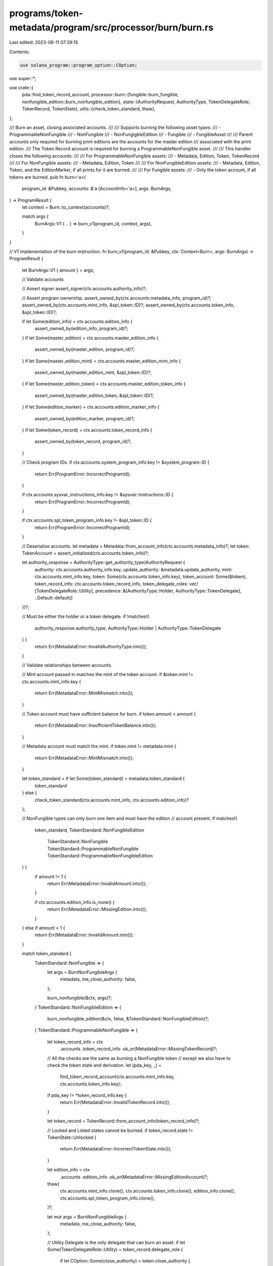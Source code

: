 programs/token-metadata/program/src/processor/burn/burn.rs
==========================================================

Last edited: 2023-08-11 07:39:15

Contents:

.. code-block:: rs

    use solana_program::program_option::COption;

use super::*;

use crate::{
    pda::find_token_record_account,
    processor::burn::{fungible::burn_fungible, nonfungible_edition::burn_nonfungible_edition},
    state::{AuthorityRequest, AuthorityType, TokenDelegateRole, TokenRecord, TokenState},
    utils::{check_token_standard, thaw},
};

/// Burn an asset, closing associated accounts.
///
/// Supports burning the following asset types:
/// - ProgrammableNonFungible
/// - NonFungible
/// - NonFungigbleEdition
/// - Fungible
/// - FungibleAsset
///
/// Parent accounts only required for burning print editions are the accounts for the master edition
/// associated with the print edition.
/// The Token Record account is required for burning a ProgrammableNonFungible asset.
///
/// This handler closes the following accounts:
///
/// For ProgrammableNonFungible assets:
/// - Metadata, Edition, Token, TokenRecord
///
/// For NonFungible assets:
/// - Metadata, Edition, Token
///
/// For NonFungibleEdition assets:
/// - Metadata, Edition, Token, and the EditionMarker, if all prints for it are burned.
///
/// For Fungible assets:
/// - Only the token account, if all tokens are burned.
pub fn burn<'a>(
    program_id: &Pubkey,
    accounts: &'a [AccountInfo<'a>],
    args: BurnArgs,
) -> ProgramResult {
    let context = Burn::to_context(accounts)?;

    match args {
        BurnArgs::V1 { .. } => burn_v1(program_id, context, args),
    }
}

// V1 implementation of the burn instruction.
fn burn_v1(program_id: &Pubkey, ctx: Context<Burn>, args: BurnArgs) -> ProgramResult {
    let BurnArgs::V1 { amount } = args;

    // Validate accounts

    // Assert signer
    assert_signer(ctx.accounts.authority_info)?;

    // Assert program ownership.
    assert_owned_by(ctx.accounts.metadata_info, program_id)?;
    assert_owned_by(ctx.accounts.mint_info, &spl_token::ID)?;
    assert_owned_by(ctx.accounts.token_info, &spl_token::ID)?;

    if let Some(edition_info) = ctx.accounts.edition_info {
        assert_owned_by(edition_info, program_id)?;
    }
    if let Some(master_edition) = ctx.accounts.master_edition_info {
        assert_owned_by(master_edition, program_id)?;
    }
    if let Some(master_edition_mint) = ctx.accounts.master_edition_mint_info {
        assert_owned_by(master_edition_mint, &spl_token::ID)?;
    }
    if let Some(master_edition_token) = ctx.accounts.master_edition_token_info {
        assert_owned_by(master_edition_token, &spl_token::ID)?;
    }
    if let Some(edition_marker) = ctx.accounts.edition_marker_info {
        assert_owned_by(edition_marker, program_id)?;
    }
    if let Some(token_record) = ctx.accounts.token_record_info {
        assert_owned_by(token_record, program_id)?;
    }

    // Check program IDs.
    if ctx.accounts.system_program_info.key != &system_program::ID {
        return Err(ProgramError::IncorrectProgramId);
    }

    if ctx.accounts.sysvar_instructions_info.key != &sysvar::instructions::ID {
        return Err(ProgramError::IncorrectProgramId);
    }

    if ctx.accounts.spl_token_program_info.key != &spl_token::ID {
        return Err(ProgramError::IncorrectProgramId);
    }

    // Deserialize accounts.
    let metadata = Metadata::from_account_info(ctx.accounts.metadata_info)?;
    let token: TokenAccount = assert_initialized(ctx.accounts.token_info)?;

    let authority_response = AuthorityType::get_authority_type(AuthorityRequest {
        authority: ctx.accounts.authority_info.key,
        update_authority: &metadata.update_authority,
        mint: ctx.accounts.mint_info.key,
        token: Some(ctx.accounts.token_info.key),
        token_account: Some(&token),
        token_record_info: ctx.accounts.token_record_info,
        token_delegate_roles: vec![TokenDelegateRole::Utility],
        precedence: &[AuthorityType::Holder, AuthorityType::TokenDelegate],
        ..Default::default()
    })?;

    // Must be either the holder or a token delegate.
    if !matches!(
        authority_response.authority_type,
        AuthorityType::Holder | AuthorityType::TokenDelegate
    ) {
        return Err(MetadataError::InvalidAuthorityType.into());
    }

    // Validate relationships between accounts.

    // Mint account passed in matches the mint of the token account.
    if &token.mint != ctx.accounts.mint_info.key {
        return Err(MetadataError::MintMismatch.into());
    }

    // Token account must have sufficient balance for burn.
    if token.amount < amount {
        return Err(MetadataError::InsufficientTokenBalance.into());
    }

    // Metadata account must match the mint.
    if token.mint != metadata.mint {
        return Err(MetadataError::MintMismatch.into());
    }

    let token_standard = if let Some(token_standard) = metadata.token_standard {
        token_standard
    } else {
        check_token_standard(ctx.accounts.mint_info, ctx.accounts.edition_info)?
    };

    // NonFungible types can only burn one item and must have the edition
    // account present.
    if matches!(
        token_standard,
        TokenStandard::NonFungibleEdition
            | TokenStandard::NonFungible
            | TokenStandard::ProgrammableNonFungible
            | TokenStandard::ProgrammableNonFungibleEdition
    ) {
        if amount != 1 {
            return Err(MetadataError::InvalidAmount.into());
        }

        if ctx.accounts.edition_info.is_none() {
            return Err(MetadataError::MissingEdition.into());
        }
    } else if amount < 1 {
        return Err(MetadataError::InvalidAmount.into());
    }

    match token_standard {
        TokenStandard::NonFungible => {
            let args = BurnNonFungibleArgs {
                metadata,
                me_close_authority: false,
            };

            burn_nonfungible(&ctx, args)?;
        }
        TokenStandard::NonFungibleEdition => {
            burn_nonfungible_edition(&ctx, false, &TokenStandard::NonFungibleEdition)?;
        }
        TokenStandard::ProgrammableNonFungible => {
            let token_record_info = ctx
                .accounts
                .token_record_info
                .ok_or(MetadataError::MissingTokenRecord)?;

            // All the checks are the same as burning a NonFungible token
            // except we also have to check the token state and derivation.
            let (pda_key, _) =
                find_token_record_account(ctx.accounts.mint_info.key, ctx.accounts.token_info.key);

            if pda_key != *token_record_info.key {
                return Err(MetadataError::InvalidTokenRecord.into());
            }

            let token_record = TokenRecord::from_account_info(token_record_info)?;

            // Locked and Listed states cannot be burned.
            if token_record.state != TokenState::Unlocked {
                return Err(MetadataError::IncorrectTokenState.into());
            }

            let edition_info = ctx
                .accounts
                .edition_info
                .ok_or(MetadataError::MissingEditionAccount)?;

            thaw(
                ctx.accounts.mint_info.clone(),
                ctx.accounts.token_info.clone(),
                edition_info.clone(),
                ctx.accounts.spl_token_program_info.clone(),
            )?;

            let mut args = BurnNonFungibleArgs {
                metadata,
                me_close_authority: false,
            };

            // Utility Delegate is the only delegate that can burn an asset.
            if let Some(TokenDelegateRole::Utility) = token_record.delegate_role {
                if let COption::Some(close_authority) = token.close_authority {
                    if &close_authority != edition_info.key {
                        return Err(MetadataError::InvalidCloseAuthority.into());
                    }
                    args.me_close_authority = true;
                }
            }

            burn_nonfungible(&ctx, args)?;

            // Also close the token_record account.
            close_program_account(
                &token_record_info.clone(),
                &ctx.accounts.authority_info.clone(),
                Key::TokenRecord,
            )?;
        }
        TokenStandard::ProgrammableNonFungibleEdition => {
            let token_record_info = ctx
                .accounts
                .token_record_info
                .ok_or(MetadataError::MissingTokenRecord)?;

            // All the checks are the same as burning a NonFungible token
            // except we also have to check the token state and derivation.
            let (pda_key, _) =
                find_token_record_account(ctx.accounts.mint_info.key, ctx.accounts.token_info.key);

            if pda_key != *token_record_info.key {
                return Err(MetadataError::InvalidTokenRecord.into());
            }

            let token_record = TokenRecord::from_account_info(token_record_info)?;

            // Locked and Listed states cannot be burned.
            if token_record.state != TokenState::Unlocked {
                return Err(MetadataError::IncorrectTokenState.into());
            }

            let edition_info = ctx
                .accounts
                .edition_info
                .ok_or(MetadataError::MissingEditionAccount)?;

            thaw(
                ctx.accounts.mint_info.clone(),
                ctx.accounts.token_info.clone(),
                edition_info.clone(),
                ctx.accounts.spl_token_program_info.clone(),
            )?;

            let mut is_close_auth = false;
            // Utility Delegate is the only delegate that can burn an asset.
            if let Some(TokenDelegateRole::Utility) = token_record.delegate_role {
                if let COption::Some(close_authority) = token.close_authority {
                    if &close_authority != edition_info.key {
                        return Err(MetadataError::InvalidCloseAuthority.into());
                    }
                    is_close_auth = true;
                }
            }

            burn_nonfungible_edition(
                &ctx,
                is_close_auth,
                &TokenStandard::ProgrammableNonFungibleEdition,
            )?;

            // Also close the token_record account.
            close_program_account(
                &token_record_info.clone(),
                &ctx.accounts.authority_info.clone(),
                Key::TokenRecord,
            )?;
        }
        TokenStandard::Fungible | TokenStandard::FungibleAsset => {
            burn_fungible(&ctx, amount)?;
        }
    }

    Ok(())
}


